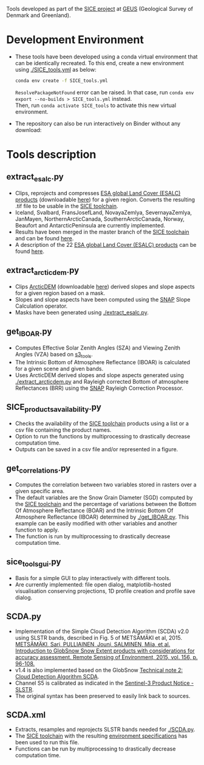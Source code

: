 # SICE_tools
Tools developed as part of the [[http://snow.geus.dk/][SICE project]] at [[https://www.geus.dk/][GEUS]] (Geological Survey of Denmark and Greenland). 


* Table of Contents                               :toc_2:noexport:
- [[#development-environment][Development Environment]]
- [[#tools-description][Tools description]]
  - [[#extract_esalcpy][extract_esalc.py]]
  - [[#extract_arcticdempy][extract_arcticdem.py]]
  - [[#get_IBOARpy][get_IBOAR.py]]
  - [[#SICE_products_availabilitypy][SICE_products_availability.py]]
  - [[#get_correlationspy][get_correlations.py]]
  - [[#sice_tools_guipy][sice_tools_gui.py]]
  - [[#SCDApy][SCDA.py]]
  - [[#SCDAxml][SCDA.xml]]
  
  
* Development Environment
+ These tools have been developed using a conda virtual environment that can be identically recreated. To this end, create a new      
  environment using [[./SICE_tools.yml]] as below:
  #+BEGIN_SRC bash :results verbatim
  conda env create -f SICE_tools.yml
  #+END_SRC
  =ResolvePackageNotFound= error can be raised. In that case, run =conda env export --no-builds > SICE_tools.yml= instead. \\
  Then, run =conda activate SICE_tools= to activate this new virtual environment.


+ The repository can also be run interactively on Binder without any download:

  [[https://mybinder.org/v2/gh/AdrienWehrle/SICE_tools/master][https://mybinder.org/badge_logo.svg]]

* Tools description
** extract_esalc.py
+ Clips, reprojects and compresses [[https://www.esa-landcover-cci.org/?q=node/197][ESA global Land Cover (ESALC) products]] (downloadable [[https://cds.climate.copernicus.eu/cdsapp#!/dataset/satellite-land-cover?tab=form][here]]) for a given region. Converts the resulting .tif file to be usable in the [[https://github.com/mankoff/SICE][SICE toolchain]]. 
+ Iceland, Svalbard, FransJosefLand, NovayaZemlya, SevernayaZemlya, JanMayen, NorthernArcticCanada, SouthernArcticCanada, Norway, Beaufort and AntarcticPeninsula are currently implemented.
+ Results have been merged in the master branch of the [[https://github.com/mankoff/SICE][SICE toolchain]] and can be found [[https://github.com/mankoff/SICE/tree/master/masks][here]].
+ A description of the 22 [[https://www.esa-landcover-cci.org/?q=node/197][ESA global Land Cover (ESALC) products]] can be found [[https://www.esa-landcover-cci.org/?q=webfm_send/84][here]].

** extract_arcticdem.py
+ Clips [[https://www.pgc.umn.edu/data/arcticdem/][ArcticDEM]] (downloadable [[http://data.pgc.umn.edu/elev/dem/setsm/ArcticDEM/mosaic/v3.0/][here]]) derived slopes and slope aspects for a given region based on a mask. 
+ Slopes and slope aspects have been computed using the [[https://step.esa.int/main/toolboxes/snap/)][SNAP]] Slope Calculation operator. 
+ Masks have been generated using [[./extract_esalc.py]].

** get_IBOAR.py
+ Computes Effective Solar Zenith Angles (SZA) and Viewing Zenith Angles (VZA) based on [[https://github.com/maximlamare/s3_tools/blob/master/change_tiepoint.py][s3_tools]]. 
+ The Intrinsic Bottom of Atmosphere Reflectance (IBOAR) is calculated for a given scene and given bands. 
+ Uses ArcticDEM derived slopes and slope aspects generated using [[./extract_arcticdem.py]] and Rayleigh corrected Bottom of atmosphere Reflectances (BRR) using the [[https://step.esa.int/main/toolboxes/snap/)][SNAP]] Rayleigh Correction Processor. 

** SICE_products_availability.py

+ Checks the availability of the [[https://github.com/mankoff/SICE][SICE toolchain]] products using a list or a csv file containing the product names.
+ Option to run the functions by multiprocessing to drastically decrease computation time.
+ Outputs can be saved in a csv file and/or represented in a figure.

** get_correlations.py

+ Computes the correlation between two variables stored in rasters over a given specific area.
+ The default variables are the Snow Grain Diameter (SGD) computed by the [[https://github.com/mankoff/SICE][SICE toolchain]] and the   
  percentage of variations between the Bottom Of Atmosphere Reflectance (BOAR) and the Intrinsic Bottom Of Atmosphere Reflectance 
  (IBOAR) determined by [[./get_IBOAR.py]]. This example can be easily modified with other variables and      
  another function to apply.
+ The function is run by multiprocessing to drastically decrease computation time.

** sice_tools_gui.py
+ Basis for a simple GUI to play interactively with different tools.
+ Are currently implemented: file open dialog, matplotlib-hosted visualisation conserving projections, 1D profile creation and profile save dialog. 

** SCDA.py
+ Implementation of the Simple Cloud Detection Algorithm (SCDA) v2.0 using SLSTR bands, described in Fig. 5 of METSÄMÄKI et al, 2015. \\
  [[https://www.sciencedirect.com/science/article/abs/pii/S0034425714003630][METSÄMÄKI, Sari, PULLIAINEN, Jouni, SALMINEN, Miia, et al. Introduction to GlobSnow Snow Extent products with considerations for     
  accuracy assessment. Remote Sensing of Environment, 2015, vol. 156, p. 96-108.]]
+ v1.4 is also implemented based on the GlobSnow [[https://www.globsnow.info/docs/GlobSnow_technical_note2_scda_final_release.pdf][Technical note 2: Cloud Detection Algorithm SCDA]].
+ Channel S5 is calibrated as indicated in the [[https://sentinel.esa.int/documents/247904/2731673/Sentinel-3A-SLSTR-Product-Notice-Level-1B-NRT][Sentinel-3 Product Notice - SLSTR]].
+ The original syntax has been preserved to easily link back to sources.

** SCDA.xml
+ Extracts, resamples and reprojects SLSTR bands needed for [[./SCDA.py]]. 
+ The [[https://github.com/mankoff/SICE/blob/master/S3_proc.sh][SICE toolchain]] with the resulting   
  [[https://github.com/mankoff/SICE#development-environment][environment specifications]] has been used to run this file. 
+ Functions can be run by multiprocessing to drastically decrease computation time.
